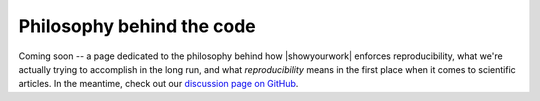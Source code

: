 Philosophy behind the code
==========================

Coming soon -- a page dedicated to the philosophy behind how |showyourwork| enforces
reproducibility, what we're actually trying to accomplish in the long run, and what *reproducibility*
means in the first place when it comes to scientific articles.
In the meantime, check out our `discussion page on GitHub <https://github.com/showyourwork/showyourwork/discussions/198>`__.
